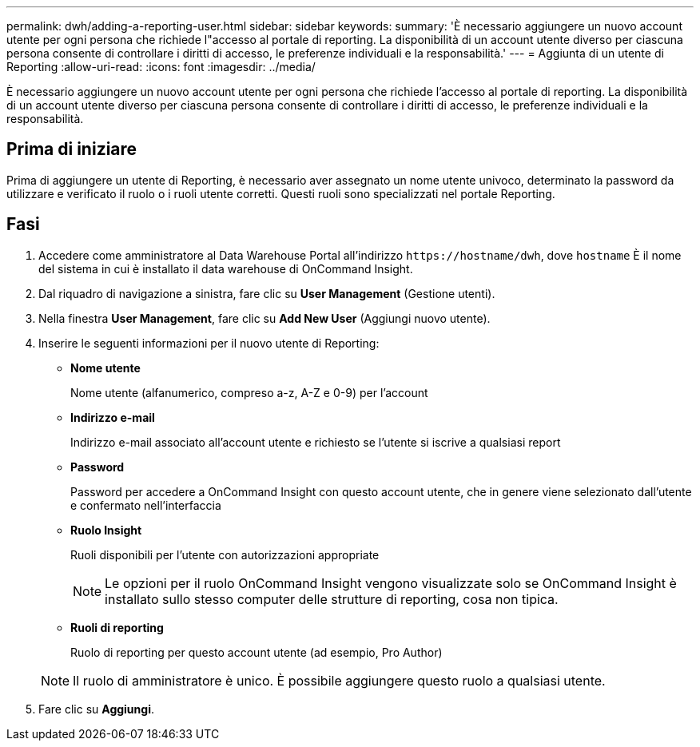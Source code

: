 ---
permalink: dwh/adding-a-reporting-user.html 
sidebar: sidebar 
keywords:  
summary: 'È necessario aggiungere un nuovo account utente per ogni persona che richiede l"accesso al portale di reporting. La disponibilità di un account utente diverso per ciascuna persona consente di controllare i diritti di accesso, le preferenze individuali e la responsabilità.' 
---
= Aggiunta di un utente di Reporting
:allow-uri-read: 
:icons: font
:imagesdir: ../media/


[role="lead"]
È necessario aggiungere un nuovo account utente per ogni persona che richiede l'accesso al portale di reporting. La disponibilità di un account utente diverso per ciascuna persona consente di controllare i diritti di accesso, le preferenze individuali e la responsabilità.



== Prima di iniziare

Prima di aggiungere un utente di Reporting, è necessario aver assegnato un nome utente univoco, determinato la password da utilizzare e verificato il ruolo o i ruoli utente corretti. Questi ruoli sono specializzati nel portale Reporting.



== Fasi

. Accedere come amministratore al Data Warehouse Portal all'indirizzo `+https://hostname/dwh+`, dove `hostname` È il nome del sistema in cui è installato il data warehouse di OnCommand Insight.
. Dal riquadro di navigazione a sinistra, fare clic su *User Management* (Gestione utenti).
. Nella finestra *User Management*, fare clic su *Add New User* (Aggiungi nuovo utente).
. Inserire le seguenti informazioni per il nuovo utente di Reporting:
+
** *Nome utente*
+
Nome utente (alfanumerico, compreso a-z, A-Z e 0-9) per l'account

** *Indirizzo e-mail*
+
Indirizzo e-mail associato all'account utente e richiesto se l'utente si iscrive a qualsiasi report

** *Password*
+
Password per accedere a OnCommand Insight con questo account utente, che in genere viene selezionato dall'utente e confermato nell'interfaccia

** *Ruolo Insight*
+
Ruoli disponibili per l'utente con autorizzazioni appropriate

+
[NOTE]
====
Le opzioni per il ruolo OnCommand Insight vengono visualizzate solo se OnCommand Insight è installato sullo stesso computer delle strutture di reporting, cosa non tipica.

====
** *Ruoli di reporting*
+
Ruolo di reporting per questo account utente (ad esempio, Pro Author)

+
[NOTE]
====
Il ruolo di amministratore è unico. È possibile aggiungere questo ruolo a qualsiasi utente.

====


. Fare clic su *Aggiungi*.


